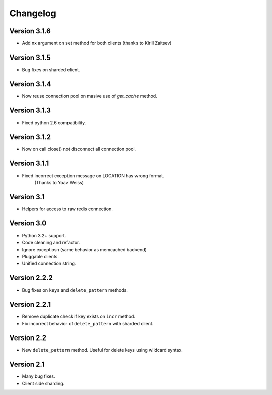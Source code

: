 Changelog
=========

Version 3.1.6
-------------

- Add nx argument on set method for both clients (thanks to Kirill Zaitsev)

Version 3.1.5
-------------

- Bug fixes on sharded client.

Version 3.1.4
-------------

- Now reuse connection pool on masive use of `get_cache` method.

Version 3.1.3
-------------

- Fixed python 2.6 compatibility.

Version 3.1.2
-------------

- Now on call close() not disconnect all connection pool.

Version 3.1.1
-------------

- Fixed incorrect exception message on LOCATION has wrong format.
    (Thanks to Yoav Weiss)

Version 3.1
-----------

- Helpers for access to raw redis connection.

Version 3.0
-----------

- Python 3.2+ support.
- Code cleaning and refactor.
- Ignore exceptiosn (same behavior as memcached backend)
- Pluggable clients.
- Unified connection string.


Version 2.2.2
-------------

- Bug fixes on ``keys`` and ``delete_pattern`` methods.


Version 2.2.1
-------------

- Remove duplicate check if key exists on ``incr`` method.
- Fix incorrect behavior of ``delete_pattern`` with sharded client.


Version 2.2
-----------

- New ``delete_pattern`` method. Useful for delete keys using wildcard syntax.


Version 2.1
-----------

- Many bug fixes.
- Client side sharding.

